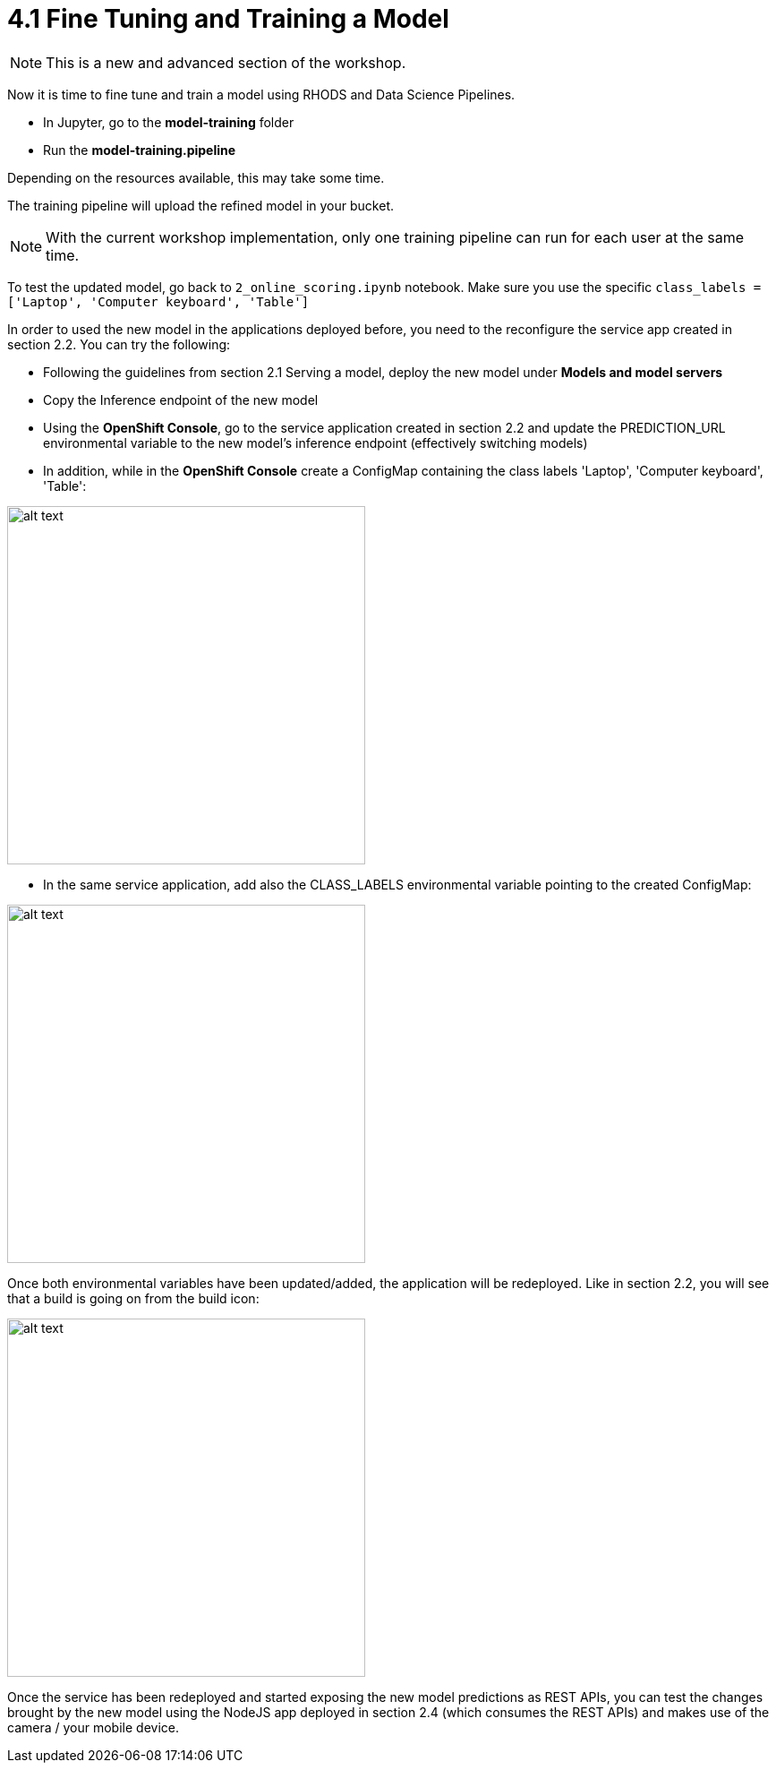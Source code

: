 = 4.1 Fine Tuning and Training a Model

NOTE: This is a new and advanced section of the workshop.

Now it is time to fine tune and train a model using RHODS and Data Science Pipelines.

* In Jupyter, go to the *model-training* folder
* Run the *model-training.pipeline*

Depending on the resources available, this may take some time.

The training pipeline will upload the refined model in your bucket.

NOTE: With the current workshop implementation, only one training pipeline can run for each user at the same time.

To test the updated model, go back to `2_online_scoring.ipynb` notebook.
Make sure you use the specific `class_labels = ['Laptop', 'Computer keyboard', 'Table']`

In order to used the new model in the applications deployed before, you need to the reconfigure the service app created in section 2.2. You can try the following:

* Following the guidelines from section 2.1 Serving a model, deploy the new model under *Models and model servers*
* Copy the Inference endpoint of the new model
* Using the *OpenShift Console*, go to the service application created in section 2.2 and update the PREDICTION_URL environmental variable to the new model's inference endpoint (effectively switching models)
* In addition, while in the *OpenShift Console* create a ConfigMap containing the class labels 'Laptop', 'Computer keyboard', 'Table':

image::app/configmap.png[alt text, 400]

* In the same service application, add also the CLASS_LABELS environmental variable pointing to the created ConfigMap:

image::app/deployment.png[alt text, 400]

Once both environmental variables have been updated/added, the application will be redeployed. Like in section 2.2, you will see that a build is going on from the build icon:

image::s2i/topology.png[alt text, 400]

Once the service has been redeployed and started exposing the new model predictions as REST APIs, you can test the changes brought by the new model using the NodeJS app deployed in section 2.4 (which consumes the REST APIs) and makes use of the camera / your mobile device.
